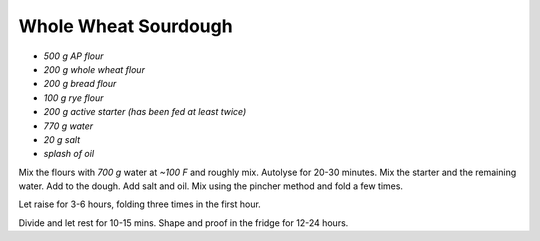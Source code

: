.. index::
   single: bread; sourdough

Whole Wheat Sourdough
=====================

-  *500 g AP flour*
-  *200 g whole wheat flour*
-  *200 g bread flour*
-  *100 g rye flour*
-  *200 g active starter (has been fed at least twice)*
-  *770 g water*
-  *20 g salt*
-  *splash of oil*

Mix the flours with *700 g* water at *~100 F* and roughly mix.
Autolyse for 20-30 minutes. Mix the starter and the remaining water. Add
to the dough. Add salt and oil. Mix using the pincher method and fold a
few times.

Let raise for 3-6 hours, folding three times in the first hour.

Divide and let rest for 10-15 mins. Shape and proof in the fridge for 12-24 hours.
